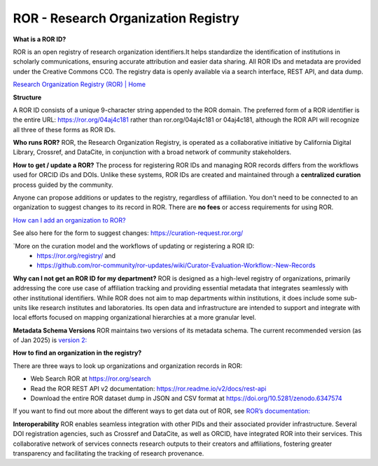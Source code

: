 ROR - Research Organization Registry
====================================

**What is a ROR ID?**

ROR is an open registry of research organization identifiers.It helps standardize the identification of institutions in scholarly communications, ensuring accurate attribution and easier data sharing. All ROR IDs and metadata are provided under the Creative Commons CC0. The registry data is openly available via a search interface, REST API, and data dump. 

`Research Organization Registry (ROR) | Home <https://ror.org/>`_

**Structure**

A ROR ID consists of a unique 9-character string appended to the ROR domain. The preferred form of a ROR identifier is the entire URL: `<https://ror.org/04aj4c181>`_ rather than ror.org/04aj4c181 or 04aj4c181, although the ROR API will recognize all three of these forms as ROR IDs.

**Who runs ROR?**
ROR, the Research Organization Registry, is operated as a collaborative initiative by California Digital Library, Crossref, and DataCite, in conjunction with a broad network of community stakeholders.

**How to get / update a ROR?**
The process for registering ROR IDs and managing ROR records differs from the workflows used for ORCID iDs and DOIs. Unlike these systems, ROR IDs are created and maintained through a **centralized curation** process guided by the community.

Anyone can propose additions or updates to the registry, regardless of affiliation. You don't need to be connected to an organization to suggest changes to its record in ROR. There are **no fees** or access requirements for using ROR.

`How can I add an organization to ROR? <https://ror.org/about/faqs/#how-can-i-add-an-organization-to-ror>`_

See also here for the form to suggest changes: `<https://curation-request.ror.org/>`_

`More on the curation model and the workflows of updating or registering a ROR ID: 
  * `<https://ror.org/registry/>`_ and
  * `<https://github.com/ror-community/ror-updates/wiki/Curator-Evaluation-Workflow:-New-Records>`_

**Why can I not get an ROR ID for my department?**
ROR is designed as a high-level registry of organizations, primarily addressing the core use case of affiliation tracking and providing essential metadata that integrates seamlessly with other institutional identifiers. While ROR does not aim to map departments within institutions, it does include some sub-units like research institutes and laboratories. Its open data and infrastructure are intended to support and integrate with local efforts focused on mapping organizational hierarchies at a more granular level.

**Metadata Schema Versions**
ROR maintains two versions of its metadata schema. The current recommended version (as of Jan 2025) is `version 2: <https://ror.readme.io/v2/docs/data-structure>`_

**How to find an organization in the registry?**

There are three ways to look up organizations and organization records in ROR:

* Web Search ROR at `<https://ror.org/search>`_
* Read the ROR REST API v2 documentation: `<https://ror.readme.io/v2/docs/rest-api>`_
* Download the entire ROR dataset dump in JSON and CSV format at `<https://doi.org/10.5281/zenodo.6347574>`_

If you want to find out more about the different ways to get data out of ROR, see `ROR’s documentation: <https://ror.org/registry/#accessing-the-registry>`_

**Interoperability**
ROR enables seamless integration with other PIDs and their associated provider infrastructure. Several DOI registration agencies, such as Crossref and DataCite, as well as ORCID, have integrated ROR into their services. This collaborative network of services connects research outputs to their creators and affiliations, fostering greater transparency and facilitating the tracking of research provenance.


